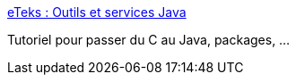 :jbake-type: post
:jbake-status: published
:jbake-title: eTeks : Outils et services Java
:jbake-tags: programming,langage,java,documentation,tutorial,library,_mois_avr.,_année_2005
:jbake-date: 2005-04-01
:jbake-depth: ../
:jbake-uri: shaarli/1112362032000.adoc
:jbake-source: https://nicolas-delsaux.hd.free.fr/Shaarli?searchterm=http%3A%2F%2Fwww.eteks.com%2F&searchtags=programming+langage+java+documentation+tutorial+library+_mois_avr.+_ann%C3%A9e_2005
:jbake-style: shaarli

http://www.eteks.com/[eTeks : Outils et services Java]

Tutoriel pour passer du C au Java, packages, ...

